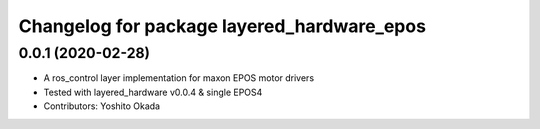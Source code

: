 ^^^^^^^^^^^^^^^^^^^^^^^^^^^^^^^^^^^^^^^^^^^
Changelog for package layered_hardware_epos
^^^^^^^^^^^^^^^^^^^^^^^^^^^^^^^^^^^^^^^^^^^

0.0.1 (2020-02-28)
------------------
* A ros_control layer implementation for maxon EPOS motor drivers
* Tested with layered_hardware v0.0.4 & single EPOS4
* Contributors: Yoshito Okada
